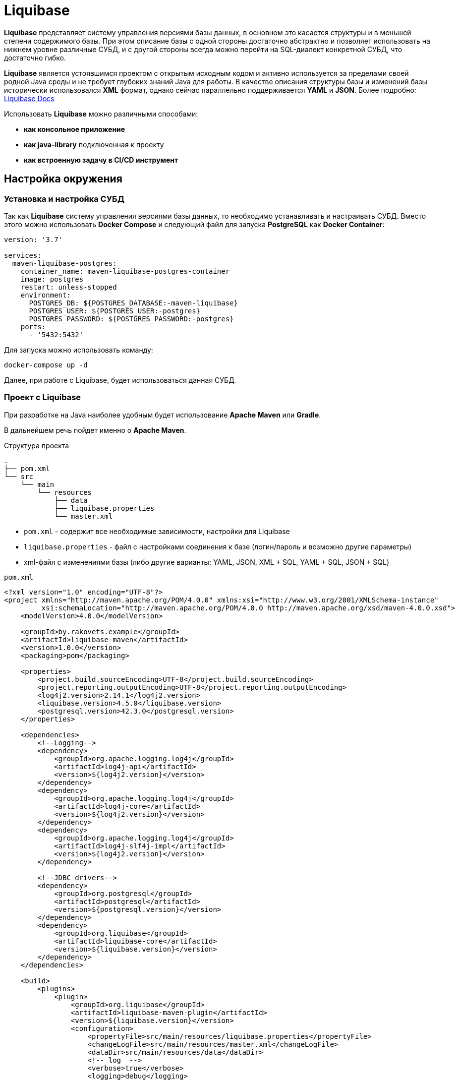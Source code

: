 = Liquibase

*Liquibase* представляет систему управления версиями базы данных, в основном это касается структуры и в меньшей степени содержимого базы.
При этом описание базы с одной стороны достаточно абстрактно и позволяет использовать на нижнем уровне различные СУБД, и с другой стороны всегда можно перейти на SQL-диалект конкретной СУБД, что достаточно гибко.

*Liquibase* является устоявшимся проектом с открытым исходным кодом и активно используется за пределами своей родной Java среды и не требует глубоких знаний Java для работы. В качестве описания структуры базы и изменений базы исторически использовался *XML* формат, однако сейчас параллельно поддерживается *YAML* и *JSON*. Более подробно: link:https://docs.liquibase.com/home.html[Liquibase Docs]

Использовать *Liquibase* можно различными способами:

* *как консольное приложение*
* *как java-library* подключенная к проекту
* *как встроенную задачу в CI/CD инструмент*

== Настройка окружения

=== Установка и настройка СУБД

Так как *Liquibase* систему управления версиями базы данных, то необходимо устанавливать и настраивать СУБД. Вместо этого можно использовать *Docker Compose* и следующий файл для запуска *PostgreSQL* как *Docker Container*:

[source,yaml]
----
version: '3.7'

services:
  maven-liquibase-postgres:
    container_name: maven-liquibase-postgres-container
    image: postgres
    restart: unless-stopped
    environment:
      POSTGRES_DB: ${POSTGRES_DATABASE:-maven-liquibase}
      POSTGRES_USER: ${POSTGRES_USER:-postgres}
      POSTGRES_PASSWORD: ${POSTGRES_PASSWORD:-postgres}
    ports:
      - '5432:5432'
----

Для запуска можно использовать команду:

[source,shell script]
----
docker-compose up -d
----

Далее, при работе с Liquibase, будет использоваться данная СУБД.

=== Проект с Liquibase

При разработке на Java наиболее удобным будет использование *Apache Maven* или *Gradle*.

В дальнейшем речь пойдет именно о *Apache Maven*.

.Структура проекта
----
.
├── pom.xml
└── src
    └── main
        └── resources
            ├── data
            ├── liquibase.properties
            └── master.xml
----

* `pom.xml` - содержит все необходимые зависимости, настройки для Liquibase
* `liquibase.properties` - файл с настройками соединения к базе (логин/пароль и возможно другие параметры)
* xml-файл с изменениями базы (либо другие варианты: YAML, JSON, XML + SQL, YAML + SQL, JSON + SQL)

.`pom.xml`
[source,xml]
----
<?xml version="1.0" encoding="UTF-8"?>
<project xmlns="http://maven.apache.org/POM/4.0.0" xmlns:xsi="http://www.w3.org/2001/XMLSchema-instance"
         xsi:schemaLocation="http://maven.apache.org/POM/4.0.0 http://maven.apache.org/xsd/maven-4.0.0.xsd">
    <modelVersion>4.0.0</modelVersion>

    <groupId>by.rakovets.example</groupId>
    <artifactId>liquibase-maven</artifactId>
    <version>1.0.0</version>
    <packaging>pom</packaging>

    <properties>
        <project.build.sourceEncoding>UTF-8</project.build.sourceEncoding>
        <project.reporting.outputEncoding>UTF-8</project.reporting.outputEncoding>
        <log4j2.version>2.14.1</log4j2.version>
        <liquibase.version>4.5.0</liquibase.version>
        <postgresql.version>42.3.0</postgresql.version>
    </properties>

    <dependencies>
        <!--Logging-->
        <dependency>
            <groupId>org.apache.logging.log4j</groupId>
            <artifactId>log4j-api</artifactId>
            <version>${log4j2.version}</version>
        </dependency>
        <dependency>
            <groupId>org.apache.logging.log4j</groupId>
            <artifactId>log4j-core</artifactId>
            <version>${log4j2.version}</version>
        </dependency>
        <dependency>
            <groupId>org.apache.logging.log4j</groupId>
            <artifactId>log4j-slf4j-impl</artifactId>
            <version>${log4j2.version}</version>
        </dependency>

        <!--JDBC drivers-->
        <dependency>
            <groupId>org.postgresql</groupId>
            <artifactId>postgresql</artifactId>
            <version>${postgresql.version}</version>
        </dependency>
        <dependency>
            <groupId>org.liquibase</groupId>
            <artifactId>liquibase-core</artifactId>
            <version>${liquibase.version}</version>
        </dependency>
    </dependencies>

    <build>
        <plugins>
            <plugin>
                <groupId>org.liquibase</groupId>
                <artifactId>liquibase-maven-plugin</artifactId>
                <version>${liquibase.version}</version>
                <configuration>
                    <propertyFile>src/main/resources/liquibase.properties</propertyFile>
                    <changeLogFile>src/main/resources/master.xml</changeLogFile>
                    <dataDir>src/main/resources/data</dataDir>
                    <!-- log  -->
                    <verbose>true</verbose>
                    <logging>debug</logging>
                    <promptOnNonLocalDatabase>false</promptOnNonLocalDatabase>
                </configuration>
            </plugin>
        </plugins>
    </build>
</project>
----

Файл с настройками соединения к базе

.`liquibase.properties`
[source,properties]
----
username=postgres
password=postgres
url=jdbc:postgresql://localhost:5432/maven-liquibase?prepareThreshold=0&stringtype=unspecified
----

Основным понятием liquibase являются так называемые *changesets* (*изменения базы*). Они могут включать в себя как изменения структуры, так и изменение данных. Для контроля примененных *changesets* *Liquibase* использует таблицы `databasechangelog` и `databasechangeloglock`.

.Main changeLogFile `master.xml`
[source, xml]
----
<?xml version="1.1" encoding="UTF-8" standalone="no"?>
<databaseChangeLog xmlns="http://www.liquibase.org/xml/ns/dbchangelog"
                   xmlns:xsi="http://www.w3.org/2001/XMLSchema-instance"
                   xsi:schemaLocation="http://www.liquibase.org/xml/ns/dbchangelog http://www.liquibase.org/xml/ns/dbchangelog/dbchangelog-3.6.xsd">

    <changeSet context="legacy" author="author (generated)" id="1">
        <createTable tableName="test">
            <column autoIncrement="true" name="id" type="SERIAL">
                <constraints nullable="false"/>
            </column>
            <column name="user_name" type="VARCHAR(255)"/>
            <column name="preferences" type="TEXT"/>
        </createTable>

        <rollback>
            <dropTable tableName="test" />
        </rollback>
    </changeSet>
</databaseChangeLog>

----

== Обновление БД

[source,shell script]
----
mvn liquibase:update
----

Здесь выполняется `liquibase:update` для базы указанной в `liquibase.properties` из `liquibase.url`, которая указана в стандартном JDBC формате.

.Output
----
[INFO] Scanning for projects...
[INFO]
[INFO] ----------------< by.rakovets.example:liquibase-maven >-----------------
[INFO] Building liquibase-maven 1.0.0
[INFO] --------------------------------[ pom ]---------------------------------
[INFO]
[INFO] --- liquibase-maven-plugin:4.5.0:update (default-cli) @ liquibase-maven ---
[INFO] ------------------------------------------------------------------------
[INFO] Loading artifacts into URLClassLoader
[INFO]   artifact: file:/home/rakovets/.m2/repository/org/apache/logging/log4j/log4j-api/2.14.1/log4j-api-2.14.1.jar
[INFO]   artifact: file:/home/rakovets/.m2/repository/org/apache/logging/log4j/log4j-core/2.14.1/log4j-core-2.14.1.jar
[INFO]   artifact: file:/home/rakovets/.m2/repository/org/apache/logging/log4j/log4j-slf4j-impl/2.14.1/log4j-slf4j-impl-2.14.1.jar
[INFO]   artifact: file:/home/rakovets/.m2/repository/org/slf4j/slf4j-api/1.7.25/slf4j-api-1.7.25.jar
[INFO]   artifact: file:/home/rakovets/.m2/repository/org/postgresql/postgresql/42.3.0/postgresql-42.3.0.jar
[INFO]   artifact: file:/home/rakovets/.m2/repository/org/checkerframework/checker-qual/3.5.0/checker-qual-3.5.0.jar
[INFO]   artifact: file:/home/rakovets/.m2/repository/org/liquibase/liquibase-core/4.5.0/liquibase-core-4.5.0.jar
[INFO]   artifact: file:/home/rakovets/.m2/repository/javax/xml/bind/jaxb-api/2.3.0/jaxb-api-2.3.0.jar
[INFO]   artifact: file:/home/rakovets/dev/exp/liquibase/target/classes/
[INFO]   artifact: file:/home/rakovets/dev/exp/liquibase/target/test-classes/
[INFO] ------------------------------------------------------------------------
[INFO] Loading artifacts into URLClassLoader
[INFO]   artifact: file:/home/rakovets/.m2/repository/org/apache/logging/log4j/log4j-api/2.14.1/log4j-api-2.14.1.jar
[INFO]   artifact: file:/home/rakovets/.m2/repository/org/apache/logging/log4j/log4j-core/2.14.1/log4j-core-2.14.1.jar
[INFO]   artifact: file:/home/rakovets/.m2/repository/org/apache/logging/log4j/log4j-slf4j-impl/2.14.1/log4j-slf4j-impl-2.14.1.jar
[INFO]   artifact: file:/home/rakovets/.m2/repository/org/slf4j/slf4j-api/1.7.25/slf4j-api-1.7.25.jar
[INFO]   artifact: file:/home/rakovets/.m2/repository/org/postgresql/postgresql/42.3.0/postgresql-42.3.0.jar
[INFO]   artifact: file:/home/rakovets/.m2/repository/org/checkerframework/checker-qual/3.5.0/checker-qual-3.5.0.jar
[INFO]   artifact: file:/home/rakovets/.m2/repository/org/liquibase/liquibase-core/4.5.0/liquibase-core-4.5.0.jar
[INFO]   artifact: file:/home/rakovets/.m2/repository/javax/xml/bind/jaxb-api/2.3.0/jaxb-api-2.3.0.jar
[INFO]   artifact: file:/home/rakovets/dev/exp/liquibase/target/classes/
[INFO]   artifact: file:/home/rakovets/dev/exp/liquibase/target/test-classes/
[INFO] ------------------------------------------------------------------------
[project, pluginDescriptor]
[INFO] Parsing Liquibase Properties File
[INFO]   File: src/main/resources/liquibase.properties
[INFO] ------------------------------------------------------------------------
[INFO]
[INFO]
[INFO] Liquibase Community 4.5.0 by Datical
[INFO] ####################################################
##   _     _             _ _                      ##
##  | |   (_)           (_) |                     ##
##  | |    _  __ _ _   _ _| |__   __ _ ___  ___   ##
##  | |   | |/ _` | | | | | '_ \ / _` / __|/ _ \  ##
##  | |___| | (_| | |_| | | |_) | (_| \__ \  __/  ##
##  \_____/_|\__, |\__,_|_|_.__/ \__,_|___/\___|  ##
##              | |                               ##
##              |_|                               ##
##                                                ##
##  Get documentation at docs.liquibase.com       ##
##  Get certified courses at learn.liquibase.com  ##
##  Free schema change activity reports at        ##
##      https://hub.liquibase.com                 ##
##                                                ##
####################################################
Starting Liquibase at 06:31:52 (version 4.5.0 #52 built at 2021-09-27 16:19+0000)
[INFO] Settings
----------------------------
[INFO]     driver: null
[INFO]     url: jdbc:postgresql://localhost:5432/maven-liquibase?prepareThreshold=0&stringtype=unspecified
[INFO]     username: *****
[INFO]     password: *****
[INFO]     use empty password: false
[INFO]     properties file: src/main/resources/liquibase.properties
[INFO]     properties file will override? false
[INFO]     prompt on non-local database? false
[INFO]     clear checksums? false
[INFO]     changeLogDirectory: null
[INFO]     changeLogFile: src/main/resources/master.xml
[INFO]     context(s): null
[INFO]     label(s): null
[INFO]     number of changes to apply: 0
[INFO]     drop first? false
[INFO] ------------------------------------------------------------------------
[INFO] Set default schema name to public
[INFO] Parsing Liquibase Properties File src/main/resources/liquibase.properties for changeLog parameters
[INFO] Executing on Database: jdbc:postgresql://localhost:5432/maven-liquibase?prepareThreshold=0&stringtype=unspecified
[INFO] Successfully acquired change log lock
[INFO] Creating database history table with name: databasechangelog
[INFO] Reading from databasechangelog
[INFO] Table test created
[INFO] ChangeSet src/main/resources/master.xml::1::author (generated) ran successfully in 9ms
[INFO] Successfully released change log lock
[INFO] ------------------------------------------------------------------------
[INFO]
[INFO] ------------------------------------------------------------------------
[INFO] BUILD SUCCESS
[INFO] ------------------------------------------------------------------------
[INFO] Total time:  1.069 s
[INFO] Finished at: 2021-10-23T06:31:52+03:00
[INFO] ------------------------------------------------------------------------
----

После успешного выполнения в БД появляются:

* две служебные таблицы `databasechangelog` и `databasechangeloglock` (если их не было раньше)
* запись в таблице `databasechangelog` с информацией о примененном *changeset*
* изменения указанные в *changeset*

== Генерация SQL без обновления базы

Иногда перед запуском изменений требуется посмотреть содержимое создаваемых запросов. Для этого предназначены команды `liquibase:updateSQL` и `liquibase:rollbackSQL`

=== `liquibase:updateSQL`

[source,shell script]
----
mvn liquibase:updateSQL
----

.Output
----
[INFO] Scanning for projects...
[INFO]
[INFO] ----------------< by.rakovets.example:liquibase-maven >-----------------
[INFO] Building liquibase-maven 1.0.0
[INFO] --------------------------------[ pom ]---------------------------------
[INFO]
[INFO] --- liquibase-maven-plugin:4.5.0:updateSQL (default-cli) @ liquibase-maven ---
[INFO] ------------------------------------------------------------------------
[INFO] Loading artifacts into URLClassLoader
[INFO]   artifact: file:/home/rakovets/.m2/repository/org/apache/logging/log4j/log4j-api/2.14.1/log4j-api-2.14.1.jar
[INFO]   artifact: file:/home/rakovets/.m2/repository/org/apache/logging/log4j/log4j-core/2.14.1/log4j-core-2.14.1.jar
[INFO]   artifact: file:/home/rakovets/.m2/repository/org/apache/logging/log4j/log4j-slf4j-impl/2.14.1/log4j-slf4j-impl-2.14.1.jar
[INFO]   artifact: file:/home/rakovets/.m2/repository/org/slf4j/slf4j-api/1.7.25/slf4j-api-1.7.25.jar
[INFO]   artifact: file:/home/rakovets/.m2/repository/org/postgresql/postgresql/42.3.0/postgresql-42.3.0.jar
[INFO]   artifact: file:/home/rakovets/.m2/repository/org/checkerframework/checker-qual/3.5.0/checker-qual-3.5.0.jar
[INFO]   artifact: file:/home/rakovets/.m2/repository/org/liquibase/liquibase-core/4.5.0/liquibase-core-4.5.0.jar
[INFO]   artifact: file:/home/rakovets/.m2/repository/javax/xml/bind/jaxb-api/2.3.0/jaxb-api-2.3.0.jar
[INFO]   artifact: file:/home/rakovets/dev/exp/liquibase/target/classes/
[INFO]   artifact: file:/home/rakovets/dev/exp/liquibase/target/test-classes/
[INFO] ------------------------------------------------------------------------
[INFO] Loading artifacts into URLClassLoader
[INFO]   artifact: file:/home/rakovets/.m2/repository/org/apache/logging/log4j/log4j-api/2.14.1/log4j-api-2.14.1.jar
[INFO]   artifact: file:/home/rakovets/.m2/repository/org/apache/logging/log4j/log4j-core/2.14.1/log4j-core-2.14.1.jar
[INFO]   artifact: file:/home/rakovets/.m2/repository/org/apache/logging/log4j/log4j-slf4j-impl/2.14.1/log4j-slf4j-impl-2.14.1.jar
[INFO]   artifact: file:/home/rakovets/.m2/repository/org/slf4j/slf4j-api/1.7.25/slf4j-api-1.7.25.jar
[INFO]   artifact: file:/home/rakovets/.m2/repository/org/postgresql/postgresql/42.3.0/postgresql-42.3.0.jar
[INFO]   artifact: file:/home/rakovets/.m2/repository/org/checkerframework/checker-qual/3.5.0/checker-qual-3.5.0.jar
[INFO]   artifact: file:/home/rakovets/.m2/repository/org/liquibase/liquibase-core/4.5.0/liquibase-core-4.5.0.jar
[INFO]   artifact: file:/home/rakovets/.m2/repository/javax/xml/bind/jaxb-api/2.3.0/jaxb-api-2.3.0.jar
[INFO]   artifact: file:/home/rakovets/dev/exp/liquibase/target/classes/
[INFO]   artifact: file:/home/rakovets/dev/exp/liquibase/target/test-classes/
[INFO] ------------------------------------------------------------------------
[project, pluginDescriptor]
[INFO] Parsing Liquibase Properties File
[INFO]   File: src/main/resources/liquibase.properties
[INFO] ------------------------------------------------------------------------
[INFO]
[INFO]
[INFO] Liquibase Community 4.5.0 by Datical
[INFO] ####################################################
##   _     _             _ _                      ##
##  | |   (_)           (_) |                     ##
##  | |    _  __ _ _   _ _| |__   __ _ ___  ___   ##
##  | |   | |/ _` | | | | | '_ \ / _` / __|/ _ \  ##
##  | |___| | (_| | |_| | | |_) | (_| \__ \  __/  ##
##  \_____/_|\__, |\__,_|_|_.__/ \__,_|___/\___|  ##
##              | |                               ##
##              |_|                               ##
##                                                ##
##  Get documentation at docs.liquibase.com       ##
##  Get certified courses at learn.liquibase.com  ##
##  Free schema change activity reports at        ##
##      https://hub.liquibase.com                 ##
##                                                ##
####################################################
Starting Liquibase at 06:33:38 (version 4.5.0 #52 built at 2021-09-27 16:19+0000)
[INFO] Settings
----------------------------
[INFO]     driver: null
[INFO]     url: jdbc:postgresql://localhost:5432/maven-liquibase?prepareThreshold=0&stringtype=unspecified
[INFO]     username: *****
[INFO]     password: *****
[INFO]     use empty password: false
[INFO]     properties file: src/main/resources/liquibase.properties
[INFO]     properties file will override? false
[INFO]     prompt on non-local database? false
[INFO]     clear checksums? false
[INFO]     changeLogDirectory: null
[INFO]     changeLogFile: src/main/resources/master.xml
[INFO]     context(s): null
[INFO]     label(s): null
[INFO]     number of changes to apply: 0
[INFO]     migrationSQLOutputFile: /home/rakovets/dev/exp/liquibase/target/liquibase/migrate.sql
[INFO] ------------------------------------------------------------------------
[INFO] Set default schema nliquibase:rollbackSQLame to public
[INFO] Char encoding not set! The created file will be system dependent!
[INFO] Output SQL Migration File: /home/rakovets/dev/exp/liquibase/target/liquibase/migrate.sql
[INFO] Parsing Liquibase Properties File src/main/resources/liquibase.properties for changeLog parameters
[INFO] Executing on Database: jdbc:postgresql://localhost:5432/maven-liquibase?prepareThreshold=0&stringtype=unspecified
[INFO] Successfully acquired change log lock
[INFO] Reading from databasechangelog
[INFO] Successfully released change log lock
[INFO] ------------------------------------------------------------------------
[INFO]
[INFO] ------------------------------------------------------------------------
[INFO] BUILD SUCCESS
[INFO] ------------------------------------------------------------------------
[INFO] Total time:  1.022 s
[INFO] Finished at: 2021-10-23T06:33:39+03:00
[INFO] ------------------------------------------------------------------------
----

.Файл `target/liquibase/migrate.sql`
[source,sql]
----
-- *********************************************************************
-- Update Database Script
-- *********************************************************************
-- Change Log: src/main/resources/master.xml
-- Ran at: 10/23/21, 6:33 AM
-- Against: postgres@jdbc:postgresql://localhost:5432/maven-liquibase?prepareThreshold=0&stringtype=unspecified
-- Liquibase version: 4.5.0
-- *********************************************************************

-- Create Database Lock Table
CREATE TABLE databasechangeloglock (ID INTEGER NOT NULL, LOCKED BOOLEAN NOT NULL, LOCKGRANTED TIMESTAMP WITHOUT TIME ZONE, LOCKEDBY VARCHAR(255), CONSTRAINT databasechangeloglock_pkey PRIMARY KEY (ID));

-- Initialize Database Lock Table
DELETE FROM databasechangeloglock;

INSERT INTO databasechangeloglock (ID, LOCKED) VALUES (1, FALSE);

-- Lock Database
UPDATE databasechangeloglock SET LOCKED = TRUE, LOCKEDBY = 'ubuntu (172.20.0.1)', LOCKGRANTED = '2021-10-23 07:29:28.866' WHERE ID = 1 AND LOCKED = FALSE;

-- Create Database Change Log Table
CREATE TABLE databasechangelog (ID VARCHAR(255) NOT NULL, AUTHOR VARCHAR(255) NOT NULL, FILENAME VARCHAR(255) NOT NULL, DATEEXECUTED TIMESTAMP WITHOUT TIME ZONE NOT NULL, ORDEREXECUTED INTEGER NOT NULL, EXECTYPE VARCHAR(10) NOT NULL, MD5SUM VARCHAR(35), DESCRIPTION VARCHAR(255), COMMENTS VARCHAR(255), TAG VARCHAR(255), LIQUIBASE VARCHAR(20), CONTEXTS VARCHAR(255), LABELS VARCHAR(255), DEPLOYMENT_ID VARCHAR(10));

-- Changeset src/main/resources/master.xml::1::author (generated)
CREATE TABLE test (id INTEGER GENERATED BY DEFAULT AS IDENTITY NOT NULL, user_name VARCHAR(255), preferences TEXT);

INSERT INTO databasechangelog (ID, AUTHOR, FILENAME, DATEEXECUTED, ORDEREXECUTED, MD5SUM, DESCRIPTION, COMMENTS, EXECTYPE, CONTEXTS, LABELS, LIQUIBASE, DEPLOYMENT_ID) VALUES ('1', 'author (generated)', 'src/main/resources/master.xml', NOW(), 1, '8:d30ee8898b8b3a53a55c2ae2deba7edd', 'createTable tableName=test', '', 'EXECUTED', 'legacy', NULL, '4.5.0', '4963369142');

-- Release Database Lock
UPDATE databasechangeloglock SET LOCKED = FALSE, LOCKEDBY = NULL, LOCKGRANTED = NULL WHERE ID = 1;
----

=== `liquibase:rollbackSQL`

[source,shell script]
----
mvn liquibase:rollbackSQL -Dliquibase.rollbackCount=1
----

`-Dliquibase.rollbackCount=1` - откатить 1 последнее изменение или использовать *tags* и тогда выполнять с командой `-Dliquibase.rollbackTag=${tag-name}`.

.Output
----
[INFO] Scanning for projects...
[INFO]
[INFO] ----------------< by.rakovets.example:liquibase-maven >-----------------
[INFO] Building liquibase-maven 1.0.0
[INFO] --------------------------------[ pom ]---------------------------------
[INFO]
[INFO] --- liquibase-maven-plugin:4.5.0:rollbackSQL (default-cli) @ liquibase-maven ---
[INFO] ------------------------------------------------------------------------
[INFO] Loading artifacts into URLClassLoader
[INFO]   artifact: file:/home/rakovets/.m2/repository/org/apache/logging/log4j/log4j-api/2.14.1/log4j-api-2.14.1.jar
[INFO]   artifact: file:/home/rakovets/.m2/repository/org/apache/logging/log4j/log4j-core/2.14.1/log4j-core-2.14.1.jar
[INFO]   artifact: file:/home/rakovets/.m2/repository/org/apache/logging/log4j/log4j-slf4j-impl/2.14.1/log4j-slf4j-impl-2.14.1.jar
[INFO]   artifact: file:/home/rakovets/.m2/repository/org/slf4j/slf4j-api/1.7.25/slf4j-api-1.7.25.jar
[INFO]   artifact: file:/home/rakovets/.m2/repository/org/postgresql/postgresql/42.3.0/postgresql-42.3.0.jar
[INFO]   artifact: file:/home/rakovets/.m2/repository/org/checkerframework/checker-qual/3.5.0/checker-qual-3.5.0.jar
[INFO]   artifact: file:/home/rakovets/.m2/repository/org/liquibase/liquibase-core/4.5.0/liquibase-core-4.5.0.jar
[INFO]   artifact: file:/home/rakovets/.m2/repository/javax/xml/bind/jaxb-api/2.3.0/jaxb-api-2.3.0.jar
[INFO]   artifact: file:/home/rakovets/dev/exp/liquibase/target/classes/
[INFO]   artifact: file:/home/rakovets/dev/exp/liquibase/target/test-classes/
[INFO] ------------------------------------------------------------------------
[INFO] Loading artifacts into URLClassLoader
[INFO]   artifact: file:/home/rakovets/.m2/repository/org/apache/logging/log4j/log4j-api/2.14.1/log4j-api-2.14.1.jar
[INFO]   artifact: file:/home/rakovets/.m2/repository/org/apache/logging/log4j/log4j-core/2.14.1/log4j-core-2.14.1.jar
[INFO]   artifact: file:/home/rakovets/.m2/repository/org/apache/logging/log4j/log4j-slf4j-impl/2.14.1/log4j-slf4j-impl-2.14.1.jar
[INFO]   artifact: file:/home/rakovets/.m2/repository/org/slf4j/slf4j-api/1.7.25/slf4j-api-1.7.25.jar
[INFO]   artifact: file:/home/rakovets/.m2/repository/org/postgresql/postgresql/42.3.0/postgresql-42.3.0.jar
[INFO]   artifact: file:/home/rakovets/.m2/repository/org/checkerframework/checker-qual/3.5.0/checker-qual-3.5.0.jar
[INFO]   artifact: file:/home/rakovets/.m2/repository/org/liquibase/liquibase-core/4.5.0/liquibase-core-4.5.0.jar
[INFO]   artifact: file:/home/rakovets/.m2/repository/javax/xml/bind/jaxb-api/2.3.0/jaxb-api-2.3.0.jar
[INFO]   artifact: file:/home/rakovets/dev/exp/liquibase/target/classes/
[INFO]   artifact: file:/home/rakovets/dev/exp/liquibase/target/test-classes/
[INFO] ------------------------------------------------------------------------
[project, pluginDescriptor]
[INFO] Parsing Liquibase Properties File
[INFO]   File: src/main/resources/liquibase.properties
[INFO] ------------------------------------------------------------------------
[INFO]
[INFO]
[INFO] Liquibase Community 4.5.0 by Datical
[INFO] ####################################################
##   _     _             _ _                      ##
##  | |   (_)           (_) |                     ##
##  | |    _  __ _ _   _ _| |__   __ _ ___  ___   ##
##  | |   | |/ _` | | | | | '_ \ / _` / __|/ _ \  ##
##  | |___| | (_| | |_| | | |_) | (_| \__ \  __/  ##
##  \_____/_|\__, |\__,_|_|_.__/ \__,_|___/\___|  ##
##              | |                               ##
##              |_|                               ##
##                                                ##
##  Get documentation at docs.liquibase.com       ##
##  Get certified courses at learn.liquibase.com  ##
##  Free schema change activity reports at        ##
##      https://hub.liquibase.com                 ##
##                                                ##
####################################################
Starting Liquibase at 06:43:58 (version 4.5.0 #52 built at 2021-09-27 16:19+0000)
[INFO] Settings
----------------------------
[INFO]     driver: null
[INFO]     url: jdbc:postgresql://localhost:5432/maven-liquibase?prepareThreshold=0&stringtype=unspecified
[INFO]     username: *****
[INFO]     password: *****
[INFO]     use empty password: false
[INFO]     properties file: src/main/resources/liquibase.properties
[INFO]     properties file will override? false
[INFO]     prompt on non-local database? false
[INFO]     clear checksums? false
[INFO]     changeLogDirectory: null
[INFO]     changeLogFile: src/main/resources/master.xml
[INFO]     context(s): null
[INFO]     label(s): null
[INFO]     rollback Count: 1
[INFO]     rollback Date: null
[INFO]     rollback Tag: null
[INFO]     migrationSQLOutputFile: /home/rakovets/dev/exp/liquibase/target/liquibase/migrate.sql
[INFO] ------------------------------------------------------------------------
[INFO] Set default schema name to public
[INFO] Char encoding not set! The created file will be system dependent!
[INFO] Output SQL Migration File: /home/rakovets/dev/exp/liquibase/target/liquibase/migrate.sql
[INFO] Parsing Liquibase Properties File src/main/resources/liquibase.properties for changeLog parameters
[INFO] Executing on Database: jdbc:postgresql://localhost:5432/maven-liquibase?prepareThreshold=0&stringtype=unspecified
[INFO] Successfully acquired change log lock
[INFO] Reading from databasechangelog
[INFO] Successfully released change log lock
[INFO] ------------------------------------------------------------------------
[INFO]
[INFO] ------------------------------------------------------------------------
[INFO] BUILD SUCCESS
[INFO] ------------------------------------------------------------------------
[INFO] Total time:  1.046 s
[INFO] Finished at: 2021-10-23T06:43:59+03:00
[INFO] ------------------------------------------------------------------------
----

.Файл `.Файл `target/liquibase/migrate.sql``
----
-- *********************************************************************
-- Rollback 1 Change(s) Script
-- *********************************************************************
-- Change Log: src/main/resources/master.xml
-- Ran at: 10/23/21, 6:43 AM
-- Against: postgres@jdbc:postgresql://localhost:5432/maven-liquibase?prepareThreshold=0&stringtype=unspecified
-- Liquibase version: 4.5.0
-- *********************************************************************

-- Lock Database
UPDATE databasechangeloglock SET LOCKED = TRUE, LOCKEDBY = 'ubuntu (172.20.0.1)', LOCKGRANTED = '2021-10-23 06:43:59.083' WHERE ID = 1 AND LOCKED = FALSE;

-- Rolling Back ChangeSet: src/main/resources/master.xml::1::author (generated)
DROP TABLE test;

DELETE FROM databasechangelog WHERE ID = '1' AND AUTHOR = 'author (generated)' AND FILENAME = 'src/main/resources/master.xml';

-- Release Database Lock
UPDATE databasechangeloglock SET LOCKED = FALSE, LOCKEDBY = NULL, LOCKGRANTED = NULL WHERE ID = 1;
----

== Подробнее о changeSet

Изменения могут быть в разных форматах, в том числе обычный sql или он же в отдельном файле.

Каждое изменение может включать секцию `rollback` позволяющую откатывать изменения командой `liquibase:rollback`.
Кроме того для маркировки изменений, например для более удобного отката туда, можно использовать `tagDatabase`.

=== Обычный формат

[source,xml]
----
<changeSet context="legacy" author="author (generated)" id="1">
    <createTable tableName="test">
        <column autoIncrement="true" name="id" type="SERIAL">
            <constraints primaryKey="true" primaryKeyName="test_pkey"/>
        </column>
        <column name="c1" type="VARCHAR(255)"/>
        <column name="c2" type="INTEGER"/>
        <column name="c3" type="SMALLINT"/>
        <column name="c4" type="VARCHAR(255)"/>
        <column name="c5" type="TEXT"/>
        <column name="c6" type="VARCHAR(255)"/>
    </createTable>
</changeSet>
----

=== Встроенный SQL

[source,xml]
----
<changeSet context="legacy" author="author" id="1-domain-some-domain">
    <sql>CREATE DOMAIN public.some_domain AS bigint; ALTER DOMAIN public.some_domain OWNER TO test;</sql>
    <rollback>DROP DOMAIN public.some_domain;</rollback>
</changeSet>
----

=== Файл SQL

[source,xml]
----
<changeSet context="legacy" author="author" id="1-user">
    <sqlFile dbms="postgresql" path="sql/some.sql" relativeToChangelogFile="true"/>
    <rollback>delete from "some";</rollback>
</changeSet>
----

=== Теги

[source,xml]
----
<changeSet context="legacy" author="author" id="1-initial-changeset">
    <tagDatabase tag="initial"/>
</changeSet>
----

== Контексты запуска

Для более удобного управления различными конфигурациями, например `development/production` можно использовать контексты.
Контекст указывается в changeSet аттрибуте context и затем запускается *Apache Maven* параметром `-Dcontexts`.

=== Изменение с контекстом

[source,xml]
----
<changeSet context="legacy" author="author" id="1-initial-changeset">
    <tagDatabase tag="initial"/>
</changeSet>
----

=== Запуск изменений по контексту

[source,shell script]
----
#!/usr/bin/env bash mvn liquibase:update\
        -Denv=dev\
        -Dliquibase.url="jdbc:postgresql://dev/test?prepareThreshold=0&stringtype=unspecified"\
        -Dliquibase.contexts=non-legacy
----

== Откат изменений

Операция обратная обновлению, в большинстве случаев поддерживается автоматически.
Для прочих возможно задание через секцию rollback.
Запускается командой liquibase:rollback.

=== Изменение с откатом

[source,xml]
----
<changeSet context="legacy" author="author" id="1-domain-some-domain">
    <sql>CREATE DOMAIN public.some_domain AS bigint; ALTER DOMAIN public.some_domain OWNER TO test;</sql>
    <rollback>DROP DOMAIN public.some_domain;</rollback>
</changeSet>
----

=== Запуск отката

[source,shell script]
----
#!/usr/bin/env bash mvn liquibase:update\
        -Denv=dev\
        -Dliquibase.url="jdbc:postgresql://dev/test?prepareThreshold=0&stringtype=unspecified"\
        -Dliquibase.contexts=non-legacy
----

== Сравнение

В разработке удобно использовать для сравнения двух существующих баз на предмет внесённых изменений.
В настройки (или параметры запуска) потребуется добавить ссылку на reference DB и данные для доступа к ней.

.`liquibase.properties`
[source,properties]
----
referenceUsername=test referenceUrl=jdbc:postgresql://dev/test_reference
----

=== Сравнение схем

Сравнение схем `url` и `referenceUrl`.

[source,shell script]
----
#!/usr/bin/env bash mvn liquibase:diff\
        -Denv=dev\
        -Dliquibase.referenceUrl="jdbc:postgresql://dev/test?prepareThreshold=0"\
        -Dliquibase.url="jdbc:postgresql://dev/test_reference?prepareThreshold=0"\
        -Dliquibase.diffChangeLogFile=dev/diff.xml
----

== Сохранение схемы

Также бывает полезно сохранить текущую схему базы, с данными или без. Необходимо иметь в виду, что *Liquibase* сохраняет схему не полностью соответствующую оригиналу, например используемые домены или наследование нужно будет добавлять отдельно (см Ограничения).

=== Сохранение схемы без учёта данных

Сохранение схемы существующей базы.

[source,shell script]
----
#!/usr/bin/env bash mvn liquibase:generateChangeLog\
        -Denv=dev\
        -Dliquibase.url="jdbc:postgresql://dev/test_reference?prepareThreshold=0"\
        -Dliquibase.outputChangeLogFile=dev/changelog.xml
----

=== Сохранение схемы с данными

Сохранение схемы существующей базы с данными.

[source,shell script]
----
#!/usr/bin/env bash mvn liquibase:generateChangeLog\
        -Denv=dev\
        -Dliquibase.url="jdbc:postgresql://dev/test_reference?prepareThreshold=0"\
        -Dliquibase.outputChangeLogFile=dev/changelog.xml
----

== Обработка типов данных специфичных для конкретной базы

[source,xml]
----
<changeSet>
    <createTable tableName="t_name">
        ...
        <column name="doubleArray" type="DOUBLE_ARRAY"/>
        ...
    </createTable>
    <modifySql dbms="postgresql">
        <replace replace="DOUBLE_ARRAY" with="double precision[][]"/>
    </modifySql>
</changeSet>
----

== Альтернативные решения

* *Flyway* +
Наряду с Liquibase пользуется популярностью в Java сообществе — http://flywaydb.org/documentation
* *Sqitch* +
Аналог на Perl — http://sqitch.org
* *FluentMigrator* +
Аналог для .Net — https://github.com/schambers/fluentmigrator
* *DBGeni* +
Аналог для Ruby — http://dbgeni.appsintheopen.com/manual.html

== Links

* Существуют определенные проблемы с выгрузкой, сравнением и применением бинарных данных, в частности проблема с генерацией изменений.
** https://liquibase.jira.com/browse/CORE-2650
** https://liquibase.jira.com/browse/CORE-2906
* Наследование и общие столбцы
** http://forum.liquibase.org/topic/postgresql-subtable-via-inherits
** https://stackoverflow.com/questions/25840467/liquibase-common-columns
* Исходный код
** https://github.com/liquibase/liquibase
* Как добавить liquibase в существующий проект
** https://www.liquibase.org/documentation/existing_project.html
** https://www.liquibase.org/documentation/contexts.html
* Как работают изменения базы
** https://www.liquibase.org/documentation/changeset.html
** https://www.liquibase.org/documentation/databasechangelog_table.html
* Больше о формате изменений
** http://www.liquibase.org/documentation/json_format.html
** https://www.liquibase.org/documentation/changes/sql.html
** https://www.liquibase.org/documentation/changes/sql_file.html
** https://www.liquibase.org/documentation/column.html
* Больше про update
** https://www.liquibase.org/documentation/maven/generated/update-mojo.html
* Больше о генерации изменений
** https://www.liquibase.org/documentation/maven/generated/generateChangeLog-mojo.html
* Больше о custom SQL
** http://www.liquibase.org/documentation/modify_sql.html
** https://stackoverflow.com/questions/28240068/create-column-of-type-double-precision-with-liquibase
* Прочее
** https://news.ycombinator.com/item?id=10145933
* Другие статьи о Liquibase
** https://habr.com/ru/post/179425/
** https://habr.com/ru/post/178665/
** https://habr.com/ru/post/333762/
** https://habr.com/ru/post/251617/
** https://habr.com/ru/post/251617/
